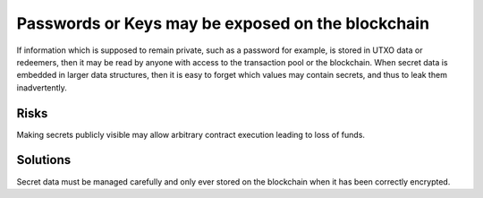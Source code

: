 Passwords or Keys may be exposed on the blockchain
==================================================

If information which is supposed to remain private, such as a password for example, is stored in UTXO data or redeemers, then it may be read by anyone with access to the transaction pool or the blockchain. When secret data is embedded in larger data structures, then it is easy to forget which values may contain secrets, and thus to leak them inadvertently.

Risks
~~~~~

Making secrets publicly visible may allow arbitrary contract execution leading to loss of funds.

Solutions
~~~~~~~~~

Secret data must be managed carefully and only ever stored on the blockchain when it has been correctly encrypted.

